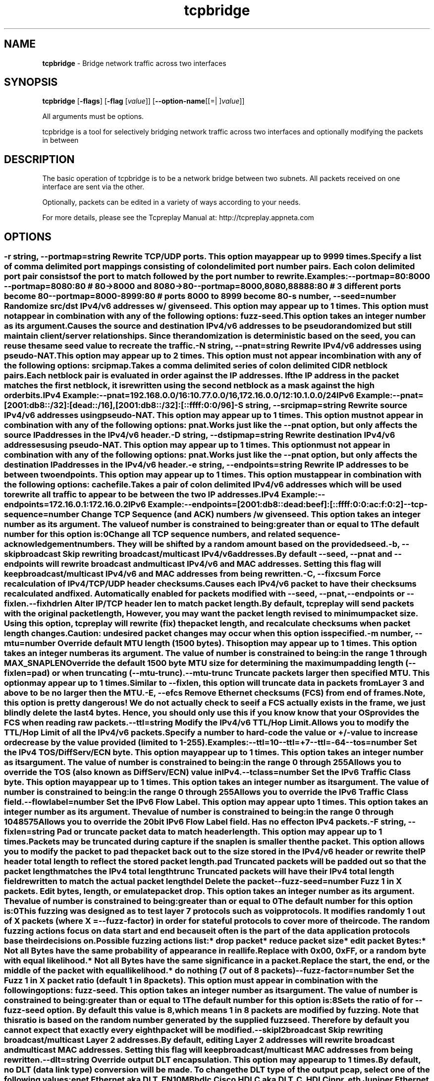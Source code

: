 .de1 NOP
.  it 1 an-trap
.  if \\n[.$] \,\\$*\/
..
.ie t \
.ds B-Font [CB]
.ds I-Font [CI]
.ds R-Font [CR]
.el \
.ds B-Font B
.ds I-Font I
.ds R-Font R
.TH tcpbridge 1 "12 Jul 2024" "tcpbridge" "User Commands"
.\"
.\" DO NOT EDIT THIS FILE (in-mem file)
.\"
.\" It has been AutoGen-ed
.\" From the definitions ../../src/tcpbridge_opts.def
.\" and the template file agman-cmd.tpl
.SH NAME
\f\*[B-Font]tcpbridge\fP
\- Bridge network traffic across two interfaces
.SH SYNOPSIS
\f\*[B-Font]tcpbridge\fP
.\" Mixture of short (flag) options and long options
[\f\*[B-Font]\-flags\f[]]
[\f\*[B-Font]\-flag\f[] [\f\*[I-Font]value\f[]]]
[\f\*[B-Font]\-\-option-name\f[][[=| ]\f\*[I-Font]value\f[]]]
.sp \n(Ppu
.ne 2

All arguments must be options.
.sp \n(Ppu
.ne 2

tcpbridge is a tool for selectively bridging network traffic across two interfaces
and optionally modifying the packets in between
.SH "DESCRIPTION"
The basic operation of tcpbridge is to be a network bridge between two
subnets.  All packets received on one interface are sent via the other.
.sp
Optionally, packets can be edited in a variety of ways according to your needs.
.sp
For more details, please see the Tcpreplay Manual at:
http://tcpreplay.appneta.com
.SH "OPTIONS"
.SS ""
.TP
.NOP \f\*[B-Font]\-r\f[] \f\*[I-Font]string\f[], \f\*[B-Font]\-\-portmap\f[]=\f\*[I-Font]string\f[]
Rewrite TCP/UDP ports.
This option may appear up to 9999 times.
.sp
Specify a list of comma delimited port mappings consisting of
colon delimited port number pairs.  Each colon delimited port pair
consists of the port to match followed by the port number to rewrite.
.sp
Examples:
.nf
    \--portmap=80:8000 \--portmap=8080:80    # 80->8000 and 8080->80
    \--portmap=8000,8080,88888:80           # 3 different ports become 80
    \--portmap=8000-8999:80                 # ports 8000 to 8999 become 80
.fi
.TP
.NOP \f\*[B-Font]\-s\f[] \f\*[I-Font]number\f[], \f\*[B-Font]\-\-seed\f[]=\f\*[I-Font]number\f[]
Randomize src/dst IPv4/v6 addresses w/ given seed.
This option may appear up to 1 times.
This option must not appear in combination with any of the following options:
fuzz-seed.
This option takes an integer number as its argument.
.sp
Causes the source and destination IPv4/v6 addresses to be pseudo
randomized but still maintain client/server relationships.
Since the randomization is deterministic based on the seed,
you can reuse the same seed value to recreate the traffic.
.TP
.NOP \f\*[B-Font]\-N\f[] \f\*[I-Font]string\f[], \f\*[B-Font]\-\-pnat\f[]=\f\*[I-Font]string\f[]
Rewrite IPv4/v6 addresses using pseudo-NAT.
This option may appear up to 2 times.
This option must not appear in combination with any of the following options:
srcipmap.
.sp
Takes a comma delimited series of colon delimited CIDR
netblock pairs.  Each netblock pair is evaluated in order against
the IP addresses.  If the IP address in the packet matches the
first netblock, it is rewritten using the second netblock as a
mask against the high order bits.
.sp
IPv4 Example:
.nf
    \--pnat=192.168.0.0/16:10.77.0.0/16,172.16.0.0/12:10.1.0.0/24
.fi
IPv6 Example:
.nf
    \--pnat=[2001:db8::/32]:[dead::/16],[2001:db8::/32]:[::ffff:0:0/96]
.fi
.TP
.NOP \f\*[B-Font]\-S\f[] \f\*[I-Font]string\f[], \f\*[B-Font]\-\-srcipmap\f[]=\f\*[I-Font]string\f[]
Rewrite source IPv4/v6 addresses using pseudo-NAT.
This option may appear up to 1 times.
This option must not appear in combination with any of the following options:
pnat.
.sp
Works just like the \--pnat option, but only affects the source IP
addresses in the IPv4/v6 header.
.TP
.NOP \f\*[B-Font]\-D\f[] \f\*[I-Font]string\f[], \f\*[B-Font]\-\-dstipmap\f[]=\f\*[I-Font]string\f[]
Rewrite destination IPv4/v6 addresses using pseudo-NAT.
This option may appear up to 1 times.
This option must not appear in combination with any of the following options:
pnat.
.sp
Works just like the \--pnat option, but only affects the destination IP
addresses in the IPv4/v6 header.
.TP
.NOP \f\*[B-Font]\-e\f[] \f\*[I-Font]string\f[], \f\*[B-Font]\-\-endpoints\f[]=\f\*[I-Font]string\f[]
Rewrite IP addresses to be between two endpoints.
This option may appear up to 1 times.
This option must appear in combination with the following options:
cachefile.
.sp
Takes a pair of colon delimited IPv4/v6 addresses which will be used to rewrite
all traffic to appear to be between the two IP addresses.
.sp
IPv4 Example:
.nf
    \--endpoints=172.16.0.1:172.16.0.2
.fi
IPv6 Example:
.nf
    \--endpoints=[2001:db8::dead:beef]:[::ffff:0:0:ac:f:0:2]
.fi
.TP
.NOP \f\*[B-Font]\-\-tcp\-sequence\f[]=\f\*[I-Font]number\f[]
Change TCP Sequence (and ACK) numbers /w given seed.
This option takes an integer number as its argument.
The value of
\f\*[I-Font]number\f[]
is constrained to being:
.in +4
.nf
.na
greater than or equal to 1
.fi
.in -4
The default
\f\*[I-Font]number\f[]
for this option is:
.ti +4
 0
.sp
Change all TCP sequence numbers, and related sequence-acknowledgement numbers.
They will be shifted by a random amount based on the provided seed.
.TP
.NOP \f\*[B-Font]\-b\f[], \f\*[B-Font]\-\-skipbroadcast\f[]
Skip rewriting broadcast/multicast IPv4/v6 addresses.
.sp
By default \--seed, \--pnat and \--endpoints will rewrite
broadcast and multicast IPv4/v6 and MAC addresses.	Setting this flag
will keep broadcast/multicast IPv4/v6 and MAC addresses from being rewritten.
.TP
.NOP \f\*[B-Font]\-C\f[], \f\*[B-Font]\-\-fixcsum\f[]
Force recalculation of IPv4/TCP/UDP header checksums.
.sp
Causes each IPv4/v6 packet to have their checksums recalculated and
fixed.  Automatically enabled for packets modified with \fB--seed\fP,
\fB--pnat\fP, \fB--endpoints\fP or \fB--fixlen\fP.
.TP
.NOP \f\*[B-Font]\-\-fixhdrlen\f[]
Alter IP/TCP header len to match packet length.
.sp
By default, tcpreplay will send packets with the original packet length,
However, you may want the packet length revised to minimum packet size.
Using this option, tcpreplay will rewrite (fix) the packet length,
and recalculate checksums when packet length changes.
Caution: undesired packet changes may occur when this option is specified.
.TP
.NOP \f\*[B-Font]\-m\f[] \f\*[I-Font]number\f[], \f\*[B-Font]\-\-mtu\f[]=\f\*[I-Font]number\f[]
Override default MTU length (1500 bytes).
This option may appear up to 1 times.
This option takes an integer number as its argument.
The value of
\f\*[I-Font]number\f[]
is constrained to being:
.in +4
.nf
.na
in the range  1 through MAX_SNAPLEN
.fi
.in -4
.sp
Override the default 1500 byte MTU size for determining the maximum padding length
(--fixlen=pad) or when truncating (--mtu-trunc).
.TP
.NOP \f\*[B-Font]\-\-mtu\-trunc\f[]
Truncate packets larger then specified MTU.
This option may appear up to 1 times.
.sp
Similar to \--fixlen, this option will truncate data in packets from Layer 3 and above to be
no larger then the MTU.
.TP
.NOP \f\*[B-Font]\-E\f[], \f\*[B-Font]\-\-efcs\f[]
Remove Ethernet checksums (FCS) from end of frames.
.sp
Note, this option is pretty dangerous!  We do not actually check to see if a FCS
actually exists in the frame, we just blindly delete the last 4 bytes.  Hence,
you should only use this if you know know that your OS provides the FCS when
reading raw packets.
.TP
.NOP \f\*[B-Font]\-\-ttl\f[]=\f\*[I-Font]string\f[]
Modify the IPv4/v6 TTL/Hop Limit.
.sp
Allows you to modify the TTL/Hop Limit of all the IPv4/v6 packets.  Specify a number to hard-code
the value or +/-value to increase or decrease by the value provided (limited to 1-255).
.sp
Examples:
.nf
    \--ttl=10
    \--ttl=+7
    \--ttl=-64
.fi
.TP
.NOP \f\*[B-Font]\-\-tos\f[]=\f\*[I-Font]number\f[]
Set the IPv4 TOS/DiffServ/ECN byte.
This option may appear up to 1 times.
This option takes an integer number as its argument.
The value of
\f\*[I-Font]number\f[]
is constrained to being:
.in +4
.nf
.na
in the range  0 through 255
.fi
.in -4
.sp
Allows you to override the TOS (also known as DiffServ/ECN) value in IPv4.
.TP
.NOP \f\*[B-Font]\-\-tclass\f[]=\f\*[I-Font]number\f[]
Set the IPv6 Traffic Class byte.
This option may appear up to 1 times.
This option takes an integer number as its argument.
The value of
\f\*[I-Font]number\f[]
is constrained to being:
.in +4
.nf
.na
in the range  0 through 255
.fi
.in -4
.sp
Allows you to override the IPv6 Traffic Class field.
.TP
.NOP \f\*[B-Font]\-\-flowlabel\f[]=\f\*[I-Font]number\f[]
Set the IPv6 Flow Label.
This option may appear up to 1 times.
This option takes an integer number as its argument.
The value of
\f\*[I-Font]number\f[]
is constrained to being:
.in +4
.nf
.na
in the range  0 through 1048575
.fi
.in -4
.sp
Allows you to override the 20bit IPv6 Flow Label field.  Has no effect on IPv4
packets.
.TP
.NOP \f\*[B-Font]\-F\f[] \f\*[I-Font]string\f[], \f\*[B-Font]\-\-fixlen\f[]=\f\*[I-Font]string\f[]
Pad or truncate packet data to match header length.
This option may appear up to 1 times.
.sp
Packets may be truncated during capture if the snaplen is smaller then the
packet.  This option allows you to modify the packet to pad the packet back
out to the size stored in the IPv4/v6 header or rewrite the IP header total length
to reflect the stored packet length.
.sp 1
\fBpad\fP
Truncated packets will be padded out so that the packet length matches the
IPv4 total length
.sp 1
\fBtrunc\fP
Truncated packets will have their IPv4 total length field rewritten to match
the actual packet length
.sp 1
\fBdel\fP
Delete the packet
.TP
.NOP \f\*[B-Font]\-\-fuzz\-seed\f[]=\f\*[I-Font]number\f[]
Fuzz 1 in X packets. Edit bytes, length, or emulate packet drop.
This option takes an integer number as its argument.
The value of
\f\*[I-Font]number\f[]
is constrained to being:
.in +4
.nf
.na
greater than or equal to 0
.fi
.in -4
The default
\f\*[I-Font]number\f[]
for this option is:
.ti +4
 0
.sp
This fuzzing was designed as to test layer 7 protocols such as voip protocols.
It modifies randomly 1 out of X packets (where X = \fB--fuzz-factor\fP) in order
for stateful protocols to cover more of their code.  The random fuzzing actions
focus on data start and end because it often is the part of the data application
protocols base their decisions on.
.sp
Possible fuzzing actions list:
 * drop packet
 * reduce packet size
 * edit packet Bytes:
   * Not all Bytes have the same probability of appearance in real life.
     Replace with 0x00, 0xFF, or a random byte with equal likelihood.
   * Not all Bytes have the same significance in a packet.
     Replace the start, the end, or the middle of the packet with equal likelihood.
 * do nothing (7 out of 8 packets)
.TP
.NOP \f\*[B-Font]\-\-fuzz\-factor\f[]=\f\*[I-Font]number\f[]
Set the Fuzz 1 in X packet ratio (default 1 in 8 packets).
This option must appear in combination with the following options:
fuzz-seed.
This option takes an integer number as its argument.
The value of
\f\*[I-Font]number\f[]
is constrained to being:
.in +4
.nf
.na
greater than or equal to 1
.fi
.in -4
The default
\f\*[I-Font]number\f[]
for this option is:
.ti +4
 8
.sp
Sets the ratio of for \fB--fuzz-seed\fP option. By default this value is 8,
which means 1 in 8 packets are modified by fuzzing. Note that this ratio is
based on the random number generated by the supplied fuzz seed. Therefore by
default you cannot expect that exactly every eighth packet will be modified.
.TP
.NOP \f\*[B-Font]\-\-skipl2broadcast\f[]
Skip rewriting broadcast/multicast Layer 2 addresses.
.sp
By default, editing Layer 2 addresses will rewrite 
broadcast and multicast MAC addresses.	Setting this flag
will keep broadcast/multicast MAC addresses from being rewritten.
.TP
.NOP \f\*[B-Font]\-\-dlt\f[]=\f\*[I-Font]string\f[]
Override output DLT encapsulation.
This option may appear up to 1 times.
.sp
By default, no DLT (data link type) conversion will be made.  
To change the DLT type of the output pcap, select one of the following values:
.sp 1
\fBenet\fP
Ethernet aka DLT_EN10MB
.sp 1
\fBhdlc\fP
Cisco HDLC aka DLT_C_HDLC
.sp 1
\fBjnpr_eth\fP
Juniper Ethernet DLT_C_JNPR_ETHER
.sp 1
\fBpppserial\fP
PPP Serial aka DLT_PPP_SERIAL
.sp 1
\fBuser\fP
User specified Layer 2 header and DLT type
.br
.TP
.NOP \f\*[B-Font]\-\-enet\-dmac\f[]=\f\*[I-Font]string\f[]
Override destination ethernet MAC addresses.
This option may appear up to 1 times.
.sp
Takes a pair of comma deliminated ethernet MAC addresses which
will replace the destination MAC address of outbound packets.
The first MAC address will be used for the server to client traffic
and the optional second MAC address will be used for the client
to server traffic.
.sp
Example:
.nf
    \--enet-dmac=00:12:13:14:15:16,00:22:33:44:55:66
.fi
.TP
.NOP \f\*[B-Font]\-\-enet\-smac\f[]=\f\*[I-Font]string\f[]
Override source ethernet MAC addresses.
This option may appear up to 1 times.
.sp
Takes a pair of comma deliminated ethernet MAC addresses which
will replace the source MAC address of outbound packets.
The first MAC address will be used for the server to client traffic
and the optional second MAC address will be used for the client 
to server traffic.
.sp
Example:
.nf
    \--enet-smac=00:12:13:14:15:16,00:22:33:44:55:66
.fi
.TP
.NOP \f\*[B-Font]\-\-enet\-subsmac\f[]=\f\*[I-Font]string\f[]
Substitute MAC addresses.
This option may appear up to 9999 times.
.sp
Allows you to rewrite ethernet MAC addresses of packets. It takes
comma delimited pair or MACs address and rewrites all occurrences of
the first MAC with the value of the second MAC.
Example:
.nf
    \--enet-subsmac=00:12:13:14:15:16,00:22:33:44:55:66
.fi
.TP
.NOP \f\*[B-Font]\-\-enet\-mac\-seed\f[]=\f\*[I-Font]number\f[]
Randomize MAC addresses.
This option may appear up to 1 times.
This option must not appear in combination with any of the following options:
enet-smac, enet-dmac, enet-subsmac.
This option takes an integer number as its argument.
.sp
Allows you to randomize ethernet MAC addresses of packets, mostly
like what \fB--seed\fP option does for IPv4/IPv6 addresses.
.TP
.NOP \f\*[B-Font]\-\-enet\-mac\-seed\-keep\-bytes\f[]=\f\*[I-Font]number\f[]
Randomize MAC addresses.
This option may appear up to 1 times.
This option must appear in combination with the following options:
enet-mac-seed.
This option takes an integer number as its argument.
The value of
\f\*[I-Font]number\f[]
is constrained to being:
.in +4
.nf
.na
in the range  1 through 6
.fi
.in -4
.sp
Keep some bytes untouched when usinging \fB--enet-mac-seed\fP option.
.TP
.NOP \f\*[B-Font]\-\-enet\-vlan\f[]=\f\*[I-Font]string\f[]
Specify ethernet 802.1q VLAN tag mode.
This option may appear up to 1 times.
.sp
Allows you to rewrite ethernet frames to add a 802.1q header to standard 802.3
ethernet headers or remove the 802.1q VLAN tag information.
.sp 1
\fBadd\fP
Adds an 802.1q VLAN header to the existing 802.3 ethernet header. If
a VLAN header already exists, a new VLAN header is added outside of the
existing header.
.sp
Note that you will be allowed to run this option multiple times to create
more than 2 VLAN headers, however those packets will be valid. At most
you should have 2 X 802.1q VLAN tags, or outer an 802.1ad and an inner 802.1q
VLAN tag.
.sp 1
\fBdel\fP
Rewrites the existing 802.1q VLAN header as an 802.3 ethernet header
.TP
.NOP \f\*[B-Font]\-\-enet\-vlan\-tag\f[]=\f\*[I-Font]number\f[]
Specify the new ethernet 802.1q VLAN tag value.
This option may appear up to 1 times.
This option must appear in combination with the following options:
enet-vlan.
This option takes an integer number as its argument.
The value of
\f\*[I-Font]number\f[]
is constrained to being:
.in +4
.nf
.na
in the range  0 through 4095
.fi
.in -4
.sp
.TP
.NOP \f\*[B-Font]\-\-enet\-vlan\-cfi\f[]=\f\*[I-Font]number\f[]
Specify the ethernet 802.1q VLAN CFI value.
This option may appear up to 1 times.
This option must appear in combination with the following options:
enet-vlan.
This option takes an integer number as its argument.
The value of
\f\*[I-Font]number\f[]
is constrained to being:
.in +4
.nf
.na
in the range  0 through 1
.fi
.in -4
.sp
.TP
.NOP \f\*[B-Font]\-\-enet\-vlan\-pri\f[]=\f\*[I-Font]number\f[]
Specify the ethernet 802.1q VLAN priority.
This option may appear up to 1 times.
This option must appear in combination with the following options:
enet-vlan.
This option takes an integer number as its argument.
The value of
\f\*[I-Font]number\f[]
is constrained to being:
.in +4
.nf
.na
in the range  0 through 7
.fi
.in -4
.sp
.TP
.NOP \f\*[B-Font]\-\-enet\-vlan\-proto\f[]=\f\*[I-Font]string\f[]
Specify VLAN tag protocol 802.1q or 802.1ad.
This option may appear up to 1 times.
.sp
Allows you to specify the protocol of the added VLAN tags.
.sp 1
\fB802.1q\fP
Specifies that 802.1q VLAN headers are to be added. This is the default.
.sp 1
\fB802.1ad\fP
Specifies that 802.1ad Q-in-Q VLAN headers are to be added. To make valid packets,
input packets must already have 802.1q VLAN headers.
.TP
.NOP \f\*[B-Font]\-\-hdlc\-control\f[]=\f\*[I-Font]number\f[]
Specify HDLC control value.
This option may appear up to 1 times.
This option takes an integer number as its argument.
.sp
The Cisco HDLC header has a 1 byte "control" field.  Apparently this should 
always be 0, but if you can use any 1 byte value.
.TP
.NOP \f\*[B-Font]\-\-hdlc\-address\f[]=\f\*[I-Font]number\f[]
Specify HDLC address.
This option may appear up to 1 times.
This option takes an integer number as its argument.
.sp
The Cisco HDLC header has a 1 byte "address" field which has two valid 
values:
.sp 1
\fB0x0F\fP
Unicast
.sp 1
\fB0xBF\fP
Broadcast
.br
You can however specify any single byte value.
.TP
.NOP \f\*[B-Font]\-\-user\-dlt\f[]=\f\*[I-Font]number\f[]
Set output file DLT type.
This option may appear up to 1 times.
This option takes an integer number as its argument.
.sp
Set the DLT value of the output pcap file.
.TP
.NOP \f\*[B-Font]\-\-user\-dlink\f[]=\f\*[I-Font]string\f[]
Rewrite Data-Link layer with user specified data.
This option may appear up to 2 times.
.sp
Provide a series of comma deliminated hex values which will be
used to rewrite or create the Layer 2 header of the packets.
The first instance of this argument will rewrite both server
and client traffic, but if this argument is specified a second
time, it will be used for the client traffic.
.sp
Example:
.nf
    \--user-dlink=01,02,03,04,05,06,00,1A,2B,3C,4D,5E,6F,08,00
.fi
.TP
.NOP \f\*[B-Font]\-d\f[] \f\*[I-Font]number\f[], \f\*[B-Font]\-\-dbug\f[]=\f\*[I-Font]number\f[]
Enable debugging output.
This option may appear up to 1 times.
This option takes an integer number as its argument.
The value of
\f\*[I-Font]number\f[]
is constrained to being:
.in +4
.nf
.na
in the range  0 through 5
.fi
.in -4
The default
\f\*[I-Font]number\f[]
for this option is:
.ti +4
 0
.sp
If configured with \--enable-debug, then you can specify a verbosity
level for debugging output.  Higher numbers increase verbosity.
.TP
.NOP \f\*[B-Font]\-i\f[] \f\*[I-Font]string\f[], \f\*[B-Font]\-\-intf1\f[]=\f\*[I-Font]string\f[]
Primary interface (listen in uni-directional mode).
This option may appear up to 1 times.
.sp
.TP
.NOP \f\*[B-Font]\-I\f[] \f\*[I-Font]string\f[], \f\*[B-Font]\-\-intf2\f[]=\f\*[I-Font]string\f[]
Secondary interface (send in uni-directional mode).
This option may appear up to 1 times.
.sp
.TP
.NOP \f\*[B-Font]\-u\f[], \f\*[B-Font]\-\-unidir\f[]
Send and receive in only one direction.
This option may appear up to 1 times.
.sp
Normally, tcpbridge will send and receive traffic in both directions
(bi-directionally).  However, if you choose this option, traffic will
be sent uni-directionally.
.TP
.NOP \f\*[B-Font]\-\-listnics\f[]
List available network interfaces and exit.
.sp
.TP
.NOP \f\*[B-Font]\-L\f[] \f\*[I-Font]number\f[], \f\*[B-Font]\-\-limit\f[]=\f\*[I-Font]number\f[]
Limit the number of packets to send.
This option may appear up to 1 times.
This option takes an integer number as its argument.
The value of
\f\*[I-Font]number\f[]
is constrained to being:
.in +4
.nf
.na
greater than or equal to 1
.fi
.in -4
The default
\f\*[I-Font]number\f[]
for this option is:
.ti +4
 \-1
.sp
By default, tcpbridge will send packets forever or until Ctrl-C.  Alternatively,
you can specify a maximum number of packets to send.
.TP
.NOP \f\*[B-Font]\-M\f[] \f\*[I-Font]string\f[], \f\*[B-Font]\-\-mac\f[]=\f\*[I-Font]string\f[]
MAC addresses of local NIC's.
This option may appear up to 2 times.
.sp
tcpbridge does not support detecting the MAC addresses of the local network
interfaces under Windows.  Please specify both MAC addresses of the interfaces
used in the bridge: \-M <intf1 mac> \-M <intf2 mac>
.TP
.NOP \f\*[B-Font]\-x\f[] \f\*[I-Font]string\f[], \f\*[B-Font]\-\-include\f[]=\f\*[I-Font]string\f[]
Include only packets matching rule.
This option may appear up to 1 times.
This option must not appear in combination with any of the following options:
exclude.
.sp
Override default of sending all packets stored in the capture file and only
send packets which match the provided rule.  Rules can be one of:
.sp
.sp
.IR "S:<CIDR1>,..."
- Source IP must match specified CIDR(s)
.sp
.IR "D:<CIDR1>,..."
- Destination IP must match specified CIDR(s)
.sp
.IR "B:<CIDR1>,..."
- Both source and destination IP must match specified CIDR(s)
.sp
.IR "E:<CIDR1>,..."
- Either IP must match specified CIDR(s)
.sp
.IR "P:<LIST>"
- Must be one of the listed packets where the list
corresponds to the packet number in the capture file.
.nf
    \--include=P:1-5,9,15,72-
.fi
would send packets 1 through 5, the 9th and 15th packet, and packets 72 until the
end of the file
.sp
.IR "F:'<bpf>'"
- BPF filter.  See the \fItcpdump(8)\fP man page for syntax.
.br
.TP
.NOP \f\*[B-Font]\-X\f[] \f\*[I-Font]string\f[], \f\*[B-Font]\-\-exclude\f[]=\f\*[I-Font]string\f[]
Exclude any packet matching this rule.
This option may appear up to 1 times.
This option must not appear in combination with any of the following options:
include.
.sp
Override default of sending all packets stored in the capture file and only
send packets which do not match the provided rule.  Rules can be one of:
.sp
.sp
.IR "S:<CIDR1>,..."
- Source IP must not match specified CIDR(s)
.sp
.IR "D:<CIDR1>,..."
- Destination IP must not match specified CIDR(s)
.sp
.IR "B:<CIDR1>,..."
- Both source and destination IP must not match specified CIDR(s)
.sp
.IR "E:<CIDR1>,..."
- Either IP must not match specified CIDR(s)
.sp
.IR "P:<LIST>"
- Must not be one of the listed packets where the list
corresponds to the packet number in the capture file.
.nf
    \--exclude=P:1-5,9,15,72-
.fi
would drop packets 1 through 5, the 9th and 15th packet, and packets 72 until the
end of the file
.br
.TP
.NOP \f\*[B-Font]\-P\f[], \f\*[B-Font]\-\-pid\f[]
Print the PID of tcpbridge at startup.
.sp
.TP
.NOP \f\*[B-Font]\-v\f[], \f\*[B-Font]\-\-verbose\f[]
Print decoded packets via tcpdump to STDOUT.
This option may appear up to 1 times.
.sp
.TP
.NOP \f\*[B-Font]\-A\f[] \f\*[I-Font]string\f[], \f\*[B-Font]\-\-decode\f[]=\f\*[I-Font]string\f[]
Arguments passed to tcpdump decoder.
This option may appear up to 1 times.
This option must appear in combination with the following options:
verbose.
.sp
When enabling verbose mode (\fB-v\fP) you may also specify one or more
additional  arguments to pass to \fBtcpdump\fP to modify the way packets
are decoded.  By default, \-n and \-l are used.   Be  sure  to
quote the arguments like: \--verbose="-axxx" so that they are not interpreted
by tcpbridge.  The following arguments are valid:
    [ \-aAeNqRStuvxX ]
    [ \-E spi@ipaddr algo:secret,... ]
    [ \-s snaplen ]
.TP
.NOP \f\*[B-Font]\-V\f[], \f\*[B-Font]\-\-version\f[]
Print version information.
.sp
.TP
.NOP \f\*[B-Font]\-h\f[], \f\*[B-Font]\-\-less\-help\f[]
Display less usage information and exit.
.sp
.TP
.NOP \f\*[B-Font]\-w\f[], \f\*[B-Font]\-\-suppress\-warnings\f[]
suppress printing warning messages.
.sp
.TP
.NOP \f\*[B-Font]\-H\f[], \f\*[B-Font]\-\-help\f[]
Display usage information and exit.
.TP
.NOP \f\*[B-Font]\-\&!\f[], \f\*[B-Font]\-\-more-help\f[]
Pass the extended usage information through a pager.
.TP
.NOP \f\*[B-Font]\-\-save-opts\f[] [=\f\*[I-Font]cfgfile\f[]]
Save the option state to \fIcfgfile\fP.  The default is the \fIlast\fP
configuration file listed in the \fBOPTION PRESETS\fP section, below.
The command will exit after updating the config file.
.TP
.NOP \f\*[B-Font]\-\-load-opts\f[]=\f\*[I-Font]cfgfile\f[], \f\*[B-Font]\-\-no-load-opts\f[]
Load options from \fIcfgfile\fP.
The \fIno-load-opts\fP form will disable the loading
of earlier config/rc/ini files.  \fI\-\-no-load-opts\fP is handled early,
out of order.
.PP
.SH "OPTION PRESETS"
Any option that is not marked as \fInot presettable\fP may be preset
by loading values from configuration ("RC" or ".INI") file(s).
The \fIhomerc\fP file is "\fI$$/\fP", unless that is a directory.
In that case, the file "\fI.tcpbridgerc\fP"
is searched for within that directory.
.SH "FILES"
See \fBOPTION PRESETS\fP for configuration files.
.SH "EXIT STATUS"
One of the following exit values will be returned:
.TP
.NOP 0 " (EXIT_SUCCESS)"
Successful program execution.
.TP
.NOP 1 " (EXIT_FAILURE)"
The operation failed or the command syntax was not valid.
.TP
.NOP 66 " (EX_NOINPUT)"
A specified configuration file could not be loaded.
.TP
.NOP 70 " (EX_SOFTWARE)"
libopts had an internal operational error.  Please report
it to autogen-users@lists.sourceforge.net.  Thank you.
.PP
.SH "AUTHORS"
Copyright 2013-2024 Fred Klassen \- AppNeta
Copyright 2000-2012 Aaron Turner
For support please use the tcpreplay-users@lists.sourceforge.net mailing list.
The latest version of this software is always available from:
http://tcpreplay.appneta.com/
.SH "COPYRIGHT"
Copyright (C) 2000-2024 Aaron Turner and Fred Klassen all rights reserved.
This program is released under the terms of the GNU General Public License, version 3 or later.
.SH "BUGS"
Please send bug reports to: tcpreplay-users@lists.sourceforge.net
.SH "NOTES"
This manual page was \fIAutoGen\fP-erated from the \fBtcpbridge\fP
option definitions.

